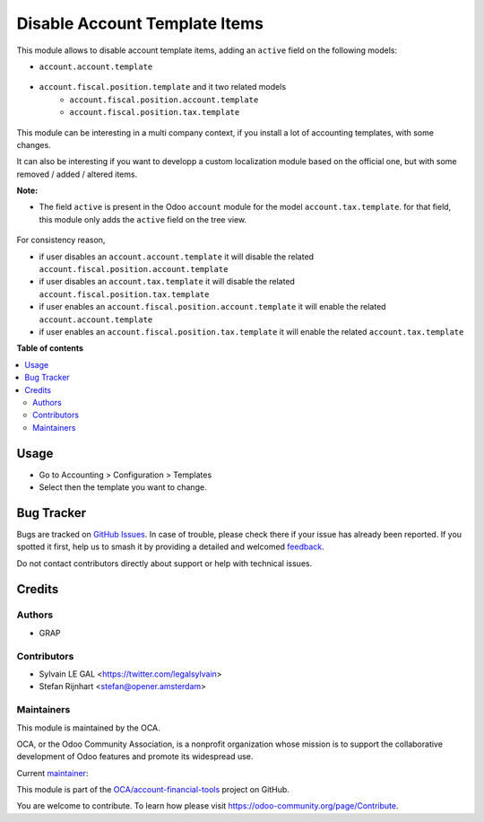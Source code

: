 ==============================
Disable Account Template Items
==============================

.. 
   !!!!!!!!!!!!!!!!!!!!!!!!!!!!!!!!!!!!!!!!!!!!!!!!!!!!
   !! This file is generated by oca-gen-addon-readme !!
   !! changes will be overwritten.                   !!
   !!!!!!!!!!!!!!!!!!!!!!!!!!!!!!!!!!!!!!!!!!!!!!!!!!!!
   !! source digest: sha256:01239bd2aa250a15fae7dca68c8f8d74922337131ac3e350242009b820f2188c
   !!!!!!!!!!!!!!!!!!!!!!!!!!!!!!!!!!!!!!!!!!!!!!!!!!!!

.. |badge1| image:: https://img.shields.io/badge/maturity-Beta-yellow.png
    :target: https://odoo-community.org/page/development-status
    :alt: Beta
.. |badge2| image:: https://img.shields.io/badge/licence-AGPL--3-blue.png
    :target: http://www.gnu.org/licenses/agpl-3.0-standalone.html
    :alt: License: AGPL-3
.. |badge3| image:: https://img.shields.io/badge/github-OCA%2Faccount--financial--tools-lightgray.png?logo=github
    :target: https://github.com/OCA/account-financial-tools/tree/16.0/account_template_active
    :alt: OCA/account-financial-tools
.. |badge4| image:: https://img.shields.io/badge/weblate-Translate%20me-F47D42.png
    :target: https://translation.odoo-community.org/projects/account-financial-tools-16-0/account-financial-tools-16-0-account_template_active
    :alt: Translate me on Weblate
.. |badge5| image:: https://img.shields.io/badge/runboat-Try%20me-875A7B.png
    :target: https://runboat.odoo-community.org/builds?repo=OCA/account-financial-tools&target_branch=16.0
    :alt: Try me on Runboat

|badge1| |badge2| |badge3| |badge4| |badge5|

This module allows to disable account template items, adding
an ``active`` field on the following models:

* ``account.account.template``

.. figure:: https://raw.githubusercontent.com/OCA/account-financial-tools/16.0/account_template_active/static/description/account_account_template_tree.png

* ``account.fiscal.position.template`` and it two related models
    * ``account.fiscal.position.account.template``
    * ``account.fiscal.position.tax.template``

.. figure:: https://raw.githubusercontent.com/OCA/account-financial-tools/16.0/account_template_active/static/description/account_fiscal_position_template_form.png

This module can be interesting in a multi company context,
if you install a lot of accounting templates, with some changes.

It can also be interesting if you want to developp a custom localization
module based on the official one, but with some removed / added / altered items.

**Note:**

* The field ``active`` is present in the Odoo ``account`` module for the model
  ``account.tax.template``. for that field, this module only adds the ``active``
  field on the tree view.

.. figure:: https://raw.githubusercontent.com/OCA/account-financial-tools/16.0/account_template_active/static/description/account_tax_template_tree.png

For consistency reason,

* if user disables an ``account.account.template`` it will disable the related
  ``account.fiscal.position.account.template``

* if user disables an ``account.tax.template`` it will disable the related
  ``account.fiscal.position.tax.template``

* if user enables an ``account.fiscal.position.account.template`` it will enable the
  related ``account.account.template``

* if user enables an ``account.fiscal.position.tax.template`` it will enable the
  related ``account.tax.template``

**Table of contents**

.. contents::
   :local:

Usage
=====

* Go to Accounting > Configuration > Templates
* Select then the template you want to change.

Bug Tracker
===========

Bugs are tracked on `GitHub Issues <https://github.com/OCA/account-financial-tools/issues>`_.
In case of trouble, please check there if your issue has already been reported.
If you spotted it first, help us to smash it by providing a detailed and welcomed
`feedback <https://github.com/OCA/account-financial-tools/issues/new?body=module:%20account_template_active%0Aversion:%2016.0%0A%0A**Steps%20to%20reproduce**%0A-%20...%0A%0A**Current%20behavior**%0A%0A**Expected%20behavior**>`_.

Do not contact contributors directly about support or help with technical issues.

Credits
=======

Authors
~~~~~~~

* GRAP

Contributors
~~~~~~~~~~~~

* Sylvain LE GAL <https://twitter.com/legalsylvain>
* Stefan Rijnhart <stefan@opener.amsterdam>

Maintainers
~~~~~~~~~~~

This module is maintained by the OCA.

.. image:: https://odoo-community.org/logo.png
   :alt: Odoo Community Association
   :target: https://odoo-community.org

OCA, or the Odoo Community Association, is a nonprofit organization whose
mission is to support the collaborative development of Odoo features and
promote its widespread use.

.. |maintainer-legalsylvain| image:: https://github.com/legalsylvain.png?size=40px
    :target: https://github.com/legalsylvain
    :alt: legalsylvain

Current `maintainer <https://odoo-community.org/page/maintainer-role>`__:

|maintainer-legalsylvain| 

This module is part of the `OCA/account-financial-tools <https://github.com/OCA/account-financial-tools/tree/16.0/account_template_active>`_ project on GitHub.

You are welcome to contribute. To learn how please visit https://odoo-community.org/page/Contribute.
